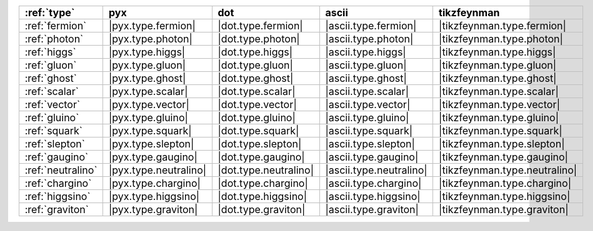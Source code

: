 =================== ======================= ======================= ========================= ===============================
:ref:`type`         pyx                     dot                     ascii                     tikzfeynman                     
=================== ======================= ======================= ========================= ===============================
:ref:`fermion`      |pyx.type.fermion|      |dot.type.fermion|      |ascii.type.fermion|      |tikzfeynman.type.fermion|      
:ref:`photon`       |pyx.type.photon|       |dot.type.photon|       |ascii.type.photon|       |tikzfeynman.type.photon|       
:ref:`higgs`        |pyx.type.higgs|        |dot.type.higgs|        |ascii.type.higgs|        |tikzfeynman.type.higgs|        
:ref:`gluon`        |pyx.type.gluon|        |dot.type.gluon|        |ascii.type.gluon|        |tikzfeynman.type.gluon|        
:ref:`ghost`        |pyx.type.ghost|        |dot.type.ghost|        |ascii.type.ghost|        |tikzfeynman.type.ghost|        
:ref:`scalar`       |pyx.type.scalar|       |dot.type.scalar|       |ascii.type.scalar|       |tikzfeynman.type.scalar|       
:ref:`vector`       |pyx.type.vector|       |dot.type.vector|       |ascii.type.vector|       |tikzfeynman.type.vector|       
:ref:`gluino`       |pyx.type.gluino|       |dot.type.gluino|       |ascii.type.gluino|       |tikzfeynman.type.gluino|       
:ref:`squark`       |pyx.type.squark|       |dot.type.squark|       |ascii.type.squark|       |tikzfeynman.type.squark|       
:ref:`slepton`      |pyx.type.slepton|      |dot.type.slepton|      |ascii.type.slepton|      |tikzfeynman.type.slepton|      
:ref:`gaugino`      |pyx.type.gaugino|      |dot.type.gaugino|      |ascii.type.gaugino|      |tikzfeynman.type.gaugino|      
:ref:`neutralino`   |pyx.type.neutralino|   |dot.type.neutralino|   |ascii.type.neutralino|   |tikzfeynman.type.neutralino|   
:ref:`chargino`     |pyx.type.chargino|     |dot.type.chargino|     |ascii.type.chargino|     |tikzfeynman.type.chargino|     
:ref:`higgsino`     |pyx.type.higgsino|     |dot.type.higgsino|     |ascii.type.higgsino|     |tikzfeynman.type.higgsino|     
:ref:`graviton`     |pyx.type.graviton|     |dot.type.graviton|     |ascii.type.graviton|     |tikzfeynman.type.graviton|     
=================== ======================= ======================= ========================= ===============================
